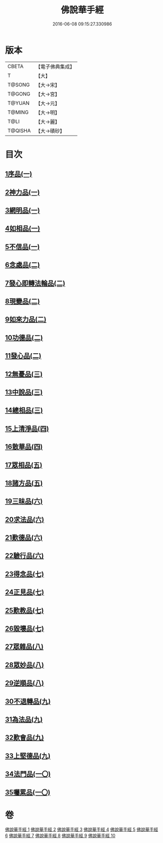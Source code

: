#+TITLE: 佛說華手經 
#+DATE: 2016-06-08 09:15:27.330986

* 版本
 |     CBETA|【電子佛典集成】|
 |         T|【大】     |
 |    T@SONG|【大→宋】   |
 |    T@GONG|【大→宮】   |
 |    T@YUAN|【大→元】   |
 |    T@MING|【大→明】   |
 |      T@LI|【大→麗】   |
 |   T@QISHA|【大→磧砂】  |

* 目次
** [[file:KR6i0295_001.txt::001-0127a5][1序品(一)]]
** [[file:KR6i0295_001.txt::001-0128c24][2神力品(一)]]
** [[file:KR6i0295_001.txt::001-0130a28][3網明品(一)]]
** [[file:KR6i0295_001.txt::001-0132a3][4如相品(一)]]
** [[file:KR6i0295_001.txt::001-0132c27][5不信品(一)]]
** [[file:KR6i0295_002.txt::002-0134a6][6念處品(二)]]
** [[file:KR6i0295_002.txt::002-0134c15][7發心即轉法輪品(二)]]
** [[file:KR6i0295_002.txt::002-0135c21][8現變品(二)]]
** [[file:KR6i0295_002.txt::002-0136c15][9如來力品(二)]]
** [[file:KR6i0295_002.txt::002-0137c22][10功德品(二)]]
** [[file:KR6i0295_002.txt::002-0138c27][11發心品(二)]]
** [[file:KR6i0295_003.txt::003-0140a27][12無憂品(三)]]
** [[file:KR6i0295_003.txt::003-0142b23][13中說品(三)]]
** [[file:KR6i0295_003.txt::003-0144c7][14總相品(三)]]
** [[file:KR6i0295_004.txt::004-0148b21][15上清淨品(四)]]
** [[file:KR6i0295_004.txt::004-0156a5][16散華品(四)]]
** [[file:KR6i0295_005.txt::005-0157b20][17眾相品(五)]]
** [[file:KR6i0295_005.txt::005-0161a6][18諸方品(五)]]
** [[file:KR6i0295_006.txt::006-0166a17][19三昧品(六)]]
** [[file:KR6i0295_006.txt::006-0167a7][20求法品(六)]]
** [[file:KR6i0295_006.txt::006-0172c27][21歎德品(六)]]
** [[file:KR6i0295_006.txt::006-0173c9][22驗行品(六)]]
** [[file:KR6i0295_007.txt::007-0176a21][23得念品(七)]]
** [[file:KR6i0295_007.txt::007-0180b29][24正見品(七)]]
** [[file:KR6i0295_007.txt::007-0181a28][25歎教品(七)]]
** [[file:KR6i0295_007.txt::007-0183c6][26毀壞品(七)]]
** [[file:KR6i0295_008.txt::008-0187a22][27眾雜品(八)]]
** [[file:KR6i0295_008.txt::008-0189b24][28眾妙品(八)]]
** [[file:KR6i0295_008.txt::008-0190b9][29逆順品(八)]]
** [[file:KR6i0295_009.txt::009-0191c23][30不退轉品(九)]]
** [[file:KR6i0295_009.txt::009-0198b18][31為法品(九)]]
** [[file:KR6i0295_009.txt::009-0200a24][32歎會品(九)]]
** [[file:KR6i0295_009.txt::009-0201a8][33上堅德品(九)]]
** [[file:KR6i0295_010.txt::010-0203a4][34法門品(一〇)]]
** [[file:KR6i0295_010.txt::010-0207b9][35囑累品(一〇)]]

* 卷
[[file:KR6i0295_001.txt][佛說華手經 1]]
[[file:KR6i0295_002.txt][佛說華手經 2]]
[[file:KR6i0295_003.txt][佛說華手經 3]]
[[file:KR6i0295_004.txt][佛說華手經 4]]
[[file:KR6i0295_005.txt][佛說華手經 5]]
[[file:KR6i0295_006.txt][佛說華手經 6]]
[[file:KR6i0295_007.txt][佛說華手經 7]]
[[file:KR6i0295_008.txt][佛說華手經 8]]
[[file:KR6i0295_009.txt][佛說華手經 9]]
[[file:KR6i0295_010.txt][佛說華手經 10]]


